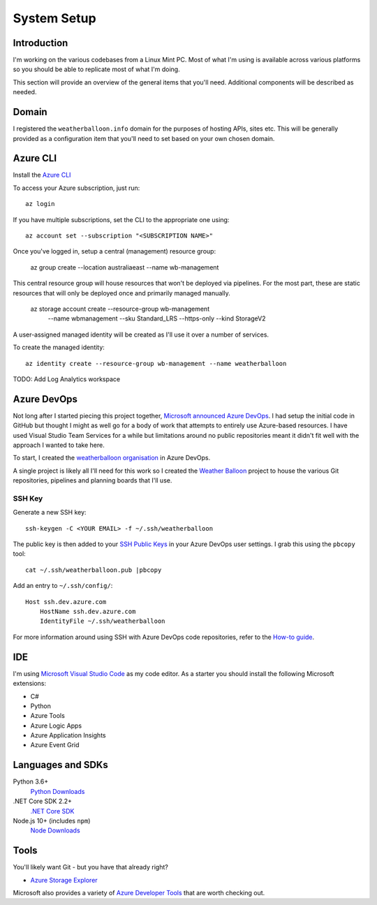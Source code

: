 ************
System Setup
************

Introduction
============

I'm working on the various codebases from a Linux Mint PC. Most of
what I'm using is available across various platforms so you should 
be able to replicate most of what I'm doing.

This section will provide an overview of the general items that you'll
need. Additional components will be described as needed.

Domain
======

I registered the ``weatherballoon.info`` domain for the purposes of hosting
APIs, sites etc. This will be generally provided as a configuration item 
that you'll need to set based on your own chosen domain.

Azure CLI
=========

Install the `Azure CLI
<https://docs.microsoft.com/en-us/cli/azure/install-azure-cli?view=azure-cli-latest>`_

To access your Azure subscription, just run::

    az login

If you have multiple subscriptions, set the CLI to the appropriate one using::

    az account set --subscription "<SUBSCRIPTION NAME>"

Once you've logged in, setup a central (management) resource group:

    az group create --location australiaeast --name wb-management

This central resource group will house resources that won't be deployed via
pipelines. For the most part, these are static resources that will only be
deployed once and primarily managed manually.

    az storage account create --resource-group wb-management \
                            --name wbmanagement \
                            --sku Standard_LRS \
                            --https-only \
                            --kind StorageV2

A user-assigned managed identity will be created as I'll use it over a number of
services. 

To create the managed identity::

    az identity create --resource-group wb-management --name weatherballoon

TODO: Add Log Analytics workspace


Azure DevOps
============

Not long after I started piecing this project together, `Microsoft announced
Azure DevOps
<https://azure.microsoft.com/en-au/blog/introducing-azure-devops/>`_. I had
setup the initial code in GitHub but thought I might as well go for a body of
work that attempts to entirely use Azure-based resources. I have used Visual
Studio Team Services for a while but limitations around no public repositories
meant it didn't fit well with the approach I wanted to take here.

To start, I created the `weatherballoon organisation
<https://dev.azure.com/weatherballoon/>`_ in Azure DevOps. 

A single project is likely all I'll need for this work so I created the `Weather
Balloon <https://dev.azure.com/weatherballoon/Weather%20Balloon>`_ project to
house the various Git repositories, pipelines and planning boards that I'll use.

SSH Key
-------

Generate a new SSH key::

    ssh-keygen -C <YOUR EMAIL> -f ~/.ssh/weatherballoon

The public key is then added to your `SSH Public Keys
<https://dev.azure.com/weatherballoon/_usersSettings/keys>`_ in your Azure
DevOps user settings. I grab this using the ``pbcopy`` tool::

    cat ~/.ssh/weatherballoon.pub |pbcopy

Add an entry to ``~/.ssh/config/``::

    Host ssh.dev.azure.com
        HostName ssh.dev.azure.com
        IdentityFile ~/.ssh/weatherballoon

For more information around using SSH with Azure DevOps code repositories, refer
to the `How-to guide <https://docs.microsoft.com/en-gb/azure/devops/repos/git/use-ssh-keys-to-authenticate?view=vsts>`_.

IDE
===

I'm using `Microsoft Visual Studio Code <https://code.visualstudio.com/>`_ as my
code editor. As a starter you should install the following Microsoft extensions:

- C#
- Python
- Azure Tools
- Azure Logic Apps
- Azure Application Insights
- Azure Event Grid

Languages and SDKs
==================

Python 3.6+
    `Python Downloads <https://www.python.org/downloads/>`_

.NET Core SDK 2.2+
    `.NET Core SDK <https://www.microsoft.com/net/download>`_

Node.js 10+ (includes ``npm``)
    `Node Downloads <https://nodejs.org/en/download/current/>`_


Tools
=====

You'll likely want Git - but you have that already right?

* `Azure Storage Explorer <https://azure.microsoft.com/en-au/features/storage-explorer/>`_

Microsoft also provides a variety of `Azure Developer Tools
<https://azure.microsoft.com/en-au/tools/>`_ that are worth checking out.

